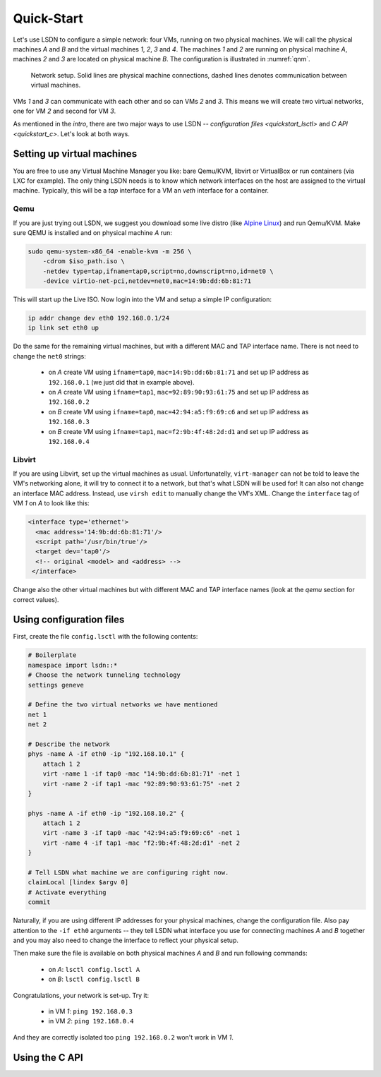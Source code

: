 .. _quickstart:

============
Quick-Start
============

Let's use LSDN to configure a simple network: four VMs, running on two physical
machines. We will call the physical machines *A* and *B* and the virtual machines
*1*, *2*, *3* and *4*. The machines *1* and *2* are running on physical machine
*A*, machines *2* and *3* are located on physical machine *B*. The configuration
is illustrated in :numref:`qnm`.

.. _qnm:

.. figure:: quickstart.svg

    Network setup. Solid lines are physical machine connections, dashed lines
    denotes communication between virtual machines.

VMs *1* and *3* can communicate with each other and so can VMs *2* and *3*. This
means we will create two virtual networks, one for VM *2* and second for VM *3*.

As mentioned in the `intro`, there are two major ways to use LSDN --
`configuration files <quickstart_lsctl>` and `C API <quickstart_c>`. Let's look
at both ways.

Setting up virtual machines
---------------------------

You are free to use any Virtual Machine Manager you like: bare Qemu/KVM, libvirt
or VirtualBox or run containers (via LXC for example). The only thing LSDN needs
is to know which network interfaces on the host are assigned to the virtual
machine. Typically, this will be a *tap* interface for a VM an *veth* interface
for a container.

.. _qemu:

Qemu
~~~~

.. index:: Qemu
.. index:: KVM

If you are just trying out LSDN, we suggest you download some live distro (like
`Alpine Linux <https://alpinelinux.org/downloads/>`_) and run Qemu/KVM. Make sure
QEMU is installed and on physical machine *A* run:

.. code-block:: bash

    sudo qemu-system-x86_64 -enable-kvm -m 256 \
        -cdrom $iso_path.iso \
        -netdev type=tap,ifname=tap0,script=no,downscript=no,id=net0 \
        -device virtio-net-pci,netdev=net0,mac=14:9b:dd:6b:81:71

This will start up the Live ISO. Now login into the VM and setup a simple IP
configuration:

.. code-block:: bash

    ip addr change dev eth0 192.168.0.1/24
    ip link set eth0 up

Do the same for the remaining virtual machines, but with a different MAC and TAP
interface name. There is not need to change the ``net0`` strings:

 - on *A* create VM using ``ifname=tap0``, ``mac=14:9b:dd:6b:81:71``
   and set up IP address as ``192.168.0.1`` (we just did that in example above).
 - on *A* create VM using ``ifname=tap1``, ``mac=92:89:90:93:61:75``
   and set up IP address as ``192.168.0.2``
 - on *B* create VM using ``ifname=tap0``, ``mac=42:94:a5:f9:69:c6``
   and set up IP address as ``192.168.0.3``
 - on *B* create VM using ``ifname=tap1``, ``mac=f2:9b:4f:48:2d:d1``
   and set up IP address as ``192.168.0.4``

Libvirt
~~~~~~~

If you are using Libvirt, set up the virtual machines as usual. Unfortunatelly,
``virt-manager`` can not be told to leave the VM's networking alone, it will try
to connect it to a network, but that's what LSDN will be used for! It can also
not change an interface MAC address.  Instead, use ``virsh edit`` to manually
change the VM's XML. Change the ``interface`` tag of VM *1* on *A* to look like
this:

.. code-block:: xml

    <interface type='ethernet'>
      <mac address='14:9b:dd:6b:81:71'/>
      <script path='/usr/bin/true'/>
      <target dev='tap0'/>
      <!-- original <model> and <address> -->
     </interface>

Change also the other virtual machines but with different MAC and TAP interface
names (look at the `qemu` section for correct values).

.. _quickstart_lsctl:

Using configuration files
-------------------------

First, create the file ``config.lsctl`` with the following contents:

.. code-block:: tcl

    # Boilerplate
    namespace import lsdn::*
    # Choose the network tunneling technology
    settings geneve

    # Define the two virtual networks we have mentioned
    net 1
    net 2

    # Describe the network
    phys -name A -if eth0 -ip "192.168.10.1" {
        attach 1 2
        virt -name 1 -if tap0 -mac "14:9b:dd:6b:81:71" -net 1
        virt -name 2 -if tap1 -mac "92:89:90:93:61:75" -net 2
    }

    phys -name A -if eth0 -ip "192.168.10.2" {
        attach 1 2
        virt -name 3 -if tap0 -mac "42:94:a5:f9:69:c6" -net 1
        virt -name 4 -if tap1 -mac "f2:9b:4f:48:2d:d1" -net 2
    }

    # Tell LSDN what machine we are configuring right now.
    claimLocal [lindex $argv 0]
    # Activate everything
    commit

Naturally, if you are using different IP addresses for your physical machines,
change the configuration file. Also pay attention to the ``-if eth0`` arguments
-- they tell LSDN what interface you use for connecting machines *A* and *B*
together and you may also need to change the interface to reflect your physical
setup.

Then make sure the file is available on both physical machines *A* and *B* and
run following commands:

 - on *A*: ``lsctl config.lsctl A``
 - on *B*: ``lsctl config.lsctl B``

Congratulations, your network is set-up. Try it:

 - in VM *1*: ``ping 192.168.0.3``
 - in VM *2*: ``ping 192.168.0.4``

And they are correctly isolated too ``ping 192.168.0.2`` won't work in VM *1*.

.. _quickstart_c:

Using the C API
---------------
